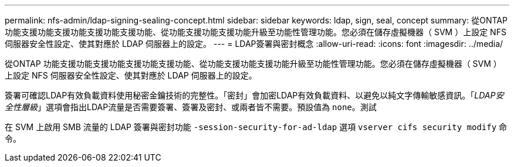 ---
permalink: nfs-admin/ldap-signing-sealing-concept.html 
sidebar: sidebar 
keywords: ldap, sign, seal, concept 
summary: 從ONTAP 功能支援功能支援功能支援功能支援功能、從功能支援功能支援功能升級至功能性管理功能。您必須在儲存虛擬機器（ SVM ）上設定 NFS 伺服器安全性設定、使其對應於 LDAP 伺服器上的設定。 
---
= LDAP簽署與密封概念
:allow-uri-read: 
:icons: font
:imagesdir: ../media/


[role="lead"]
從ONTAP 功能支援功能支援功能支援功能支援功能、從功能支援功能支援功能升級至功能性管理功能。您必須在儲存虛擬機器（ SVM ）上設定 NFS 伺服器安全性設定、使其對應於 LDAP 伺服器上的設定。

簽署可確認LDAP有效負載資料使用秘密金鑰技術的完整性。「密封」會加密LDAP有效負載資料、以避免以純文字傳輸敏感資訊。「_LDAP安全性層級_」選項會指出LDAP流量是否需要簽署、簽署及密封、或兩者皆不需要。預設值為 `none`。測試

在 SVM 上啟用 SMB 流量的 LDAP 簽署與密封功能 `-session-security-for-ad-ldap` 選項 `vserver cifs security modify` 命令。
